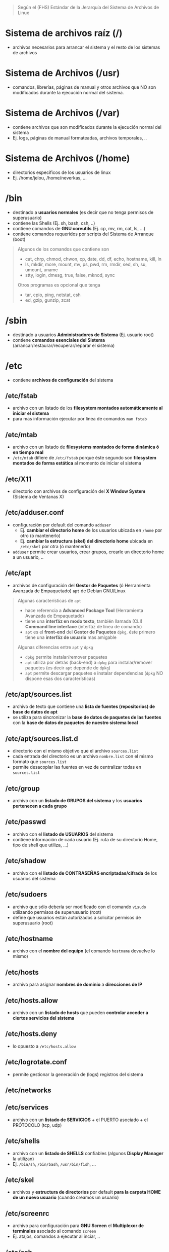 #+BEGIN_QUOTE
Según el (FHS) Estándar de la Jerarquía del Sistema de Archivos de Linux
#+END_QUOTE
* Sistema de archivos raíz (/)
  - archivos necesarios para arrancar el sistema y el resto de los sistemas de archivos
* Sistema de Archivos (/usr)
  - comandos, librerías, páginas de manual y otros archivos que NO son modificados durante la ejecución normal del sistema.
* Sistema de Archivos (/var)
  - contiene archivos que son modificados durante la ejecución normal del sistema
  - Ej. logs, páginas de manual formateadas, archivos temporales, ..
* Sistema de Archivos (/home)
  - directorios específicos de los usuarios de linux
  - Ej. /home/jelou, /home/neverkas, ...
* /bin
  - destinado a *usuarios normales* (es decir que no tenga permisos de superusuario)
  - contiene las Shells (Ej. sh, bash, csh, ..)
  - contiene comandos de *GNU coreutils* (Ej. cp, mv, rm, cat, ls, ...)
  - contiene comandos requeridos por scripts del Sistema de Arranque (boot)

  #+BEGIN_QUOTE
  Algunos de los comandos que contiene son
  - cat, chrp, chmod, chwon, cp, date, dd, df, echo, hostname, kill, ln
  - ls, mkdir, more, mount, mv, ps, pwd, rm, rmdir, sed, sh, su, umount, uname
  - stty, login, dmesg, true, false, mknod, sync

  Otros programas es opcional que tenga
  - tar, cpio, ping, netstat, csh
  - ed, gzip, gunzip, zcat
  #+END_QUOTE
* /sbin
  - destinado a usuarios *Administradores de Sistema* (Ej. usuario root)
  - contiene *comandos esenciales del Sistema* (arrancar/restaurar/recuperar/reparar el sistema)
* /etc
  - contiene *archivos de configuración* del sistema
** /etc/fstab
   - archivo con un listado de los *filesystem montados automáticamente al iniciar el sistema*
   - para mas información ejecutar por linea de comandos ~man fstab~
** /etc/mtab
   - archivo con un listado de *filesystems montados de forma dinámica ó en tiempo real*
   - ~/etc/mtab~ difiere de ~/etc/fstab~ porque éste segundo son *filesystem montados de forma estática* al momento de iniciar el sistema
** /etc/X11
   - directorio con archivos de configuración del *X Window System* (Sistema de Ventanas X)
** /etc/adduser.conf
   - configuración por default del comando ~adduser~
     - Ej. *cambiar el directorio home* de los usuarios ubicada en ~/home~ por otro (ó mantenerlo)
     - Ej. *cambiar la estructura (skel) del directorio home* ubicada en ~/etc/skel~ por otra (ó mantenerlo)
   - ~adduser~ permite crear usuarios, crear grupos, crearle un directorio home a un usuario, ..
** /etc/apt
   - archivos de configuración del *Gestor de Paquetes* (ó Herramienta Avanzada de Empaquetado) ~apt~ de Debian GNU/Linux

   #+BEGIN_QUOTE
   Algunas características de ~apt~
   - hace referencia a *Advanced Package Tool* (Herramienta Avanzada de Empaquetado)
   - tiene una *interfáz en modo texto*, también llamada (CLI) *Command line interface* (interfáz de linea de comando)
   - ~apt~ es el *front-end* del *Gestor de Paquetes* ~dpkg~, éste primero tiene una *interfáz de usuario* mas amigable

   Algunas diferencias entre ~apt~ y ~dpkg~
   - ~dpkg~ permite instalar/remover paquetes
   - ~apt~ utiliza por detrás (back-end) a ~dpkg~ para instalar/remover paquetes (es decir ~apt~ depende de ~dpkg~)
   - ~apt~ permite descargar paquetes e instalar dependencias (~dpkg~ NO dispone esas dos características)
   #+END_QUOTE
** /etc/apt/sources.list
   - archivo de texto que contiene una *lista de fuentes (repositorios) de base de datos de apt*
   - se utiliza para sincronizar la *base de datos de paquetes de las fuentes* con la *base de datos de paquetes de nuestro sistema local*
** /etc/apt/sources.list.d
   - directorio con el mismo objetivo que el archivo ~sources.list~
   - cada entrada del directorio es un archivo ~nombre.list~ con el mismo formato que ~sources.list~
   - permite desacoplar las fuentes en vez de centralizar todas en ~sources.list~
** /etc/group
   - archivo con un *listado de GRUPOS del sistema* y los *usuarios pertenecen a cada grupo*
** /etc/passwd
   - archivo con el *listado de USUARIOS* del sistema
   - contiene información de cada usuario (Ej. ruta de su directorio Home, tipo de shell que utiliza, ...)
** /etc/shadow
   - archivo con el *listado de CONTRASEÑAS encriptadas/cifrada* de los usuarios del sistema
** /etc/sudoers
   - archivo que sólo debería ser modificado con el comando ~visudo~ utilizando permisos de superusuario (root)
   - define que usuarios están autorizados a solicitar permisos de superusuario (root)
** /etc/hostname
   - archivo con el *nombre del equipo* (el comando ~hostname~ devuelve lo mismo)
** /etc/hosts
   - archivo para asignar *nombres de dominio* a *direcciones de IP*
** /etc/hosts.allow
   - archivo con un *listado de hosts* que pueden *controlar acceder a ciertos servicios del sistema*
** /etc/hosts.deny
   - lo opuesto a ~/etc/hosts.allow~
** /etc/logrotate.conf
   - permite gestionar la generación de (logs) registros del sistema
** /etc/networks
** /etc/services
   - archivo con un *listado de SERVICIOS* + el PUERTO asociado + el PRÓTOCOLO (tcp, udp)
** /etc/shells
   - archivo con un *listado de SHELLS* confiables (algunos *Display Manager* la utilizan)
   - Ej. ~/bin/sh~, ~/bin/bash~, ~/usr/bin/fish~, ...
** /etc/skel
   - archivos y *estructura de directorios* por default *para la carpeta HOME de un nuevo usuario* (cuando creamos un usuario)
** /etc/screenrc
   - archivo para configuración para *GNU Screen* el *Multiplexor de terminales* asociado al comando ~screen~
   - Ej. atajos, comandos a ejecutar al inciar, ..
** /etc/ssh
   - *directorio con archivos de configuración* del *Servidor SSH* del sistema (necesitamos installar ~openssh-server~)
   - ~/etc/ssh~ difiere de ~/home/algun-usuario/.ssh~, éste segundo contiene
     1) los *Hosts confiables* (a los que nos conectamos)
     2) nuestras *claves públicas* (certificados que validan quienes somos, al conectarnos a un host confiable)
** /etc/timezone
   - archivo con la *zona horaria del sistema*
* /root
  - representa el *directorio local* (home) del usuario (root) es decir del *Administrador del Sistema*
* /lib
  - contiene las *bibliotecas compartidas* (shared libraries) necesarias para los programas que están en el *Sistema de Archivos Raíz* (/)
** /lib/modules/"kernel-version"
   - módulos del (kernel) Núcleo de Linux, necesarios para arrancar el sistema
   - se crean luego de compilar el kernel de linux
* TODO /boot
* TODO /dev
* TODO /initrd
* TODO /mnt
* TODO /opt
* TODO /proc
